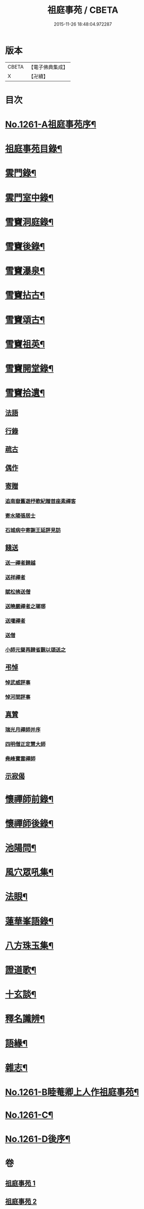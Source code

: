 #+TITLE: 祖庭事苑 / CBETA
#+DATE: 2015-11-26 18:48:04.972287
* 版本
 |     CBETA|【電子佛典集成】|
 |         X|【卍續】    |

* 目次
* [[file:KR6q0152_001.txt::001-0313a1][No.1261-A祖庭事苑序¶]]
* [[file:KR6q0152_001.txt::0313b13][祖庭事苑目錄¶]]
* [[file:KR6q0152_001.txt::0314a4][雲門錄¶]]
* [[file:KR6q0152_001.txt::0320c5][雲門室中錄¶]]
* [[file:KR6q0152_001.txt::0322c14][雪竇洞庭錄¶]]
* [[file:KR6q0152_001.txt::0324b8][雪竇後錄¶]]
* [[file:KR6q0152_002.txt::002-0326b13][雪竇瀑泉¶]]
* [[file:KR6q0152_002.txt::0331a4][雪竇拈古¶]]
* [[file:KR6q0152_002.txt::0333b13][雪竇頌古¶]]
* [[file:KR6q0152_003.txt::003-0341c11][雪竇祖英¶]]
* [[file:KR6q0152_004.txt::0373b15][雪竇開堂錄¶]]
* [[file:KR6q0152_004.txt::0374b6][雪竇拾遺¶]]
** [[file:KR6q0152_004.txt::0374b6][法語]]
** [[file:KR6q0152_004.txt::0374c3][行錄]]
** [[file:KR6q0152_004.txt::0375a11][疏古]]
** [[file:KR6q0152_004.txt::0375a13][偶作]]
** [[file:KR6q0152_004.txt::0375a15][寄贈]]
*** [[file:KR6q0152_004.txt::0375a15][追南嶽舊遊杼歌紀贈首座素禪客]]
*** [[file:KR6q0152_004.txt::0375a19][寄水陽張居士]]
*** [[file:KR6q0152_004.txt::0375a23][石城病中寄謝王延評見訪]]
** [[file:KR6q0152_004.txt::0375b3][餞送]]
*** [[file:KR6q0152_004.txt::0375b3][送一禪者歸越]]
*** [[file:KR6q0152_004.txt::0375b7][送祥禪者]]
*** [[file:KR6q0152_004.txt::0375b8][賦松拂送僧]]
*** [[file:KR6q0152_004.txt::0375b9][送曉嚴禪者之瑯琊]]
*** [[file:KR6q0152_004.txt::0375b11][送瓘禪者]]
*** [[file:KR6q0152_004.txt::0375b13][送僧]]
*** [[file:KR6q0152_004.txt::0375b14][小師元聳再歸省覲以頌送之]]
** [[file:KR6q0152_004.txt::0375b18][弔悼]]
*** [[file:KR6q0152_004.txt::0375b18][悼武威評事]]
*** [[file:KR6q0152_004.txt::0375b21][悼河間評事]]
** [[file:KR6q0152_004.txt::0375c5][真贊]]
*** [[file:KR6q0152_004.txt::0375c5][瑞光月禪師并序]]
*** [[file:KR6q0152_004.txt::0375c12][四明僧正定慧大師]]
*** [[file:KR6q0152_004.txt::0375c14][堯峰寶雲禪師]]
** [[file:KR6q0152_004.txt::0375c17][示寂偈]]
* [[file:KR6q0152_005.txt::005-0376a4][懷禪師前錄¶]]
* [[file:KR6q0152_005.txt::0381b3][懷禪師後錄¶]]
* [[file:KR6q0152_005.txt::0382b12][池陽問¶]]
* [[file:KR6q0152_006.txt::006-0388b21][風穴眾吼集¶]]
* [[file:KR6q0152_006.txt::0400b3][法眼¶]]
* [[file:KR6q0152_007.txt::007-0409a20][蓮華峯語錄¶]]
* [[file:KR6q0152_007.txt::0412b8][八方珠玉集¶]]
* [[file:KR6q0152_007.txt::0420c7][證道歌¶]]
* [[file:KR6q0152_008.txt::008-0424c4][十玄談¶]]
* [[file:KR6q0152_008.txt::0425b17][釋名讖辨¶]]
* [[file:KR6q0152_008.txt::0428a22][語緣¶]]
* [[file:KR6q0152_008.txt::0430a7][雜志¶]]
* [[file:KR6q0152_008.txt::0434a8][No.1261-B睦菴卿上人作祖庭事苑¶]]
* [[file:KR6q0152_008.txt::0434b1][No.1261-C¶]]
* [[file:KR6q0152_008.txt::0434b8][No.1261-D後序¶]]
* 卷
** [[file:KR6q0152_001.txt][祖庭事苑 1]]
** [[file:KR6q0152_002.txt][祖庭事苑 2]]
** [[file:KR6q0152_003.txt][祖庭事苑 3]]
** [[file:KR6q0152_004.txt][祖庭事苑 4]]
** [[file:KR6q0152_005.txt][祖庭事苑 5]]
** [[file:KR6q0152_006.txt][祖庭事苑 6]]
** [[file:KR6q0152_007.txt][祖庭事苑 7]]
** [[file:KR6q0152_008.txt][祖庭事苑 8]]
